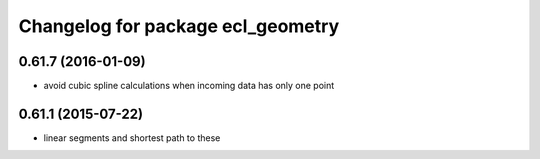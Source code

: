 ^^^^^^^^^^^^^^^^^^^^^^^^^^^^^^^^^^
Changelog for package ecl_geometry
^^^^^^^^^^^^^^^^^^^^^^^^^^^^^^^^^^

0.61.7 (2016-01-09)
-------------------
* avoid cubic spline calculations when incoming data has only one point

0.61.1 (2015-07-22)
-------------------
* linear segments and shortest path to these

